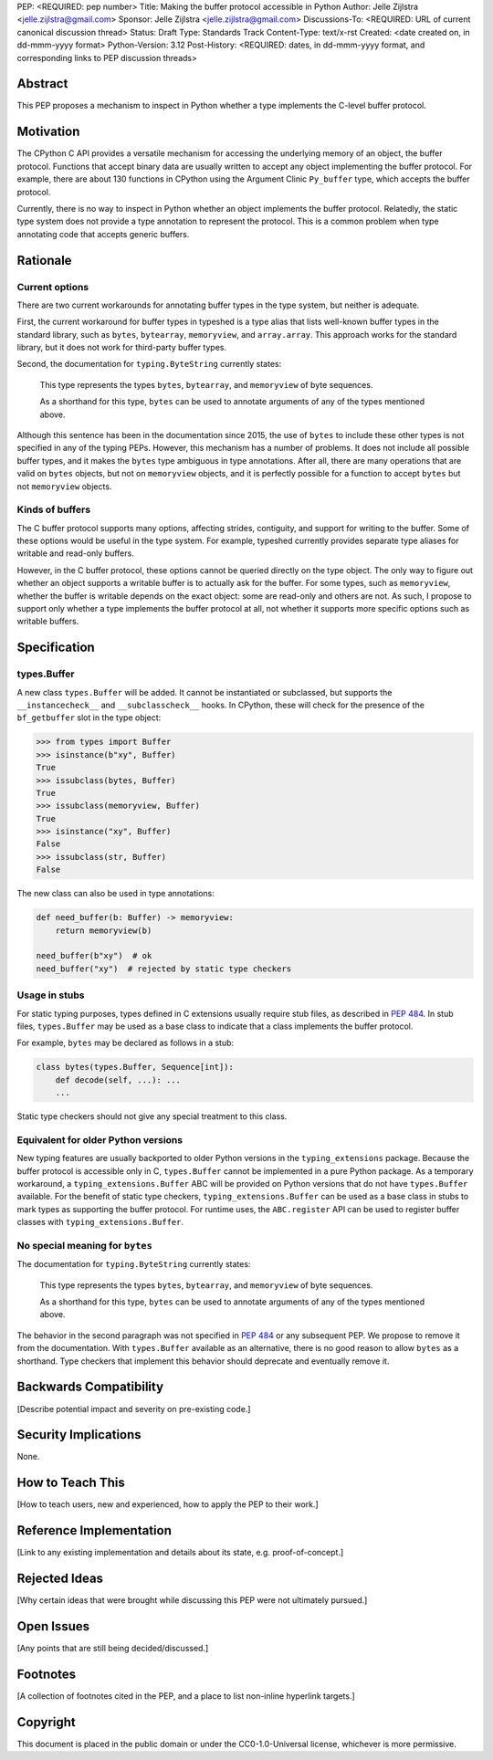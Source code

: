 PEP: <REQUIRED: pep number>
Title: Making the buffer protocol accessible in Python
Author: Jelle Zijlstra <jelle.zijlstra@gmail.com>
Sponsor: Jelle Zijlstra <jelle.zijlstra@gmail.com>
Discussions-To: <REQUIRED: URL of current canonical discussion thread>
Status: Draft
Type: Standards Track
Content-Type: text/x-rst
Created: <date created on, in dd-mmm-yyyy format>
Python-Version: 3.12
Post-History: <REQUIRED: dates, in dd-mmm-yyyy format, and corresponding links to PEP discussion threads>


Abstract
========

This PEP proposes a mechanism to inspect in Python whether a type implements
the C-level buffer protocol.


Motivation
==========

The CPython C API provides a versatile mechanism for accessing the
underlying memory of an object, the buffer protocol. Functions that
accept binary data are usually written to accept any object implementing
the buffer protocol. For example, there are about 130 functions in
CPython using the Argument Clinic ``Py_buffer`` type, which accepts
the buffer protocol.

Currently, there is no way to inspect in Python whether an object
implements the buffer protocol. Relatedly, the static type system
does not provide a type annotation to represent the protocol.
This is a common problem when type annotating code that accepts
generic buffers.


Rationale
=========

Current options
---------------

There are two current workarounds for annotating buffer types in
the type system, but neither is adequate.

First, the current workaround for buffer types in typeshed is a type alias
that lists well-known buffer types in the standard library, such as
``bytes``, ``bytearray``, ``memoryview``, and ``array.array``. This
approach works for the standard library, but it does not work for
third-party buffer types.

Second, the documentation for ``typing.ByteString`` currently states:

   This type represents the types ``bytes``, ``bytearray``, and
   ``memoryview`` of byte sequences.

   As a shorthand for this type, ``bytes`` can be used to annotate
   arguments of any of the types mentioned above.

Although this sentence has been in the documentation since 2015,
the use of ``bytes`` to include these other types is not specified
in any of the typing PEPs. However, this mechanism has a number of
problems. It does not include all possible buffer types, and it
makes the ``bytes`` type ambiguous in type annotations. After all,
there are many operations that are valid on ``bytes`` objects, but
not on ``memoryview`` objects, and it is perfectly possible for
a function to accept ``bytes`` but not ``memoryview`` objects.

Kinds of buffers
----------------

The C buffer protocol supports many options, affecting strides,
contiguity, and support for writing to the buffer. Some of these
options would be useful in the type system. For example, typeshed
currently provides separate type aliases for writable and read-only
buffers.

However, in the C buffer protocol, these options cannot be
queried directly on the type object. The only way to figure out
whether an object supports a writable buffer is to actually
ask for the buffer. For some types, such as ``memoryview``,
whether the buffer is writable depends on the exact object:
some are read-only and others are not. As such, I propose to
support only whether a type implements the buffer protocol at
all, not whether it supports more specific options such as
writable buffers.

Specification
=============

types.Buffer
------------

A new class ``types.Buffer`` will be added. It cannot be instantiated or
subclassed, but supports the ``__instancecheck__`` and
``__subclasscheck__`` hooks.  In CPython, these will check for the presence of the
``bf_getbuffer`` slot in the type object:

.. code-block:: pycon

   >>> from types import Buffer
   >>> isinstance(b"xy", Buffer)
   True
   >>> issubclass(bytes, Buffer)
   True
   >>> issubclass(memoryview, Buffer)
   True
   >>> isinstance("xy", Buffer)
   False
   >>> issubclass(str, Buffer)
   False

The new class can also be used in type annotations:

.. code-block:: python

   def need_buffer(b: Buffer) -> memoryview:
       return memoryview(b)

   need_buffer(b"xy")  # ok
   need_buffer("xy")  # rejected by static type checkers

Usage in stubs
--------------

For static typing purposes, types defined in C extensions usually
require stub files, as described in :pep:`484`. In stub files,
``types.Buffer`` may be used as a base class to indicate that a
class implements the buffer protocol.

For example, ``bytes`` may be declared as follows in a stub:

.. code-block:: python

   class bytes(types.Buffer, Sequence[int]):
       def decode(self, ...): ...
       ...

Static type checkers should not give any special treatment to
this class.

Equivalent for older Python versions
------------------------------------

New typing features are usually backported to older Python versions
in the ``typing_extensions`` package. Because the buffer protocol
is accessible only in C, ``types.Buffer`` cannot be implemented
in a pure Python package. As a temporary workaround, a
``typing_extensions.Buffer`` ABC will be provided on Python versions
that do not have ``types.Buffer`` available. For the benefit of
static type checkers, ``typing_extensions.Buffer`` can be used as
a base class in stubs to mark types as supporting the buffer protocol.
For runtime uses, the ``ABC.register`` API can be used to register
buffer classes with ``typing_extensions.Buffer``.


No special meaning for ``bytes``
--------------------------------

The documentation for ``typing.ByteString`` currently states:

   This type represents the types ``bytes``, ``bytearray``, and
   ``memoryview`` of byte sequences.
 
   As a shorthand for this type, ``bytes`` can be used to annotate
   arguments of any of the types mentioned above.

The behavior in the second paragraph was not specified in :pep:`484`
or any subsequent PEP. We propose to remove it from the documentation.
With ``types.Buffer`` available as an alternative, there is no good
reason to allow ``bytes`` as a shorthand.
Type checkers that implement this behavior should deprecate and
eventually remove it.


Backwards Compatibility
=======================

[Describe potential impact and severity on pre-existing code.]


Security Implications
=====================

None.


How to Teach This
=================

[How to teach users, new and experienced, how to apply the PEP to their work.]


Reference Implementation
========================

[Link to any existing implementation and details about its state, e.g. proof-of-concept.]


Rejected Ideas
==============

[Why certain ideas that were brought while discussing this PEP were not ultimately pursued.]


Open Issues
===========

[Any points that are still being decided/discussed.]


Footnotes
=========

[A collection of footnotes cited in the PEP, and a place to list non-inline hyperlink targets.]


Copyright
=========

This document is placed in the public domain or under the
CC0-1.0-Universal license, whichever is more permissive.

.. notes
.. https://github.com/python/cpython/commit/2a19d956ab92fc9084a105cc11292cb0438b322f (added ByteString verbiage)
.. https://github.com/python/typing/issues/593
.. https://github.com/python/cpython/issues/71688 (proposed Buffer ABC)
.. https://github.com/python/mypy/issues/12643 (user report sad about current bytes behavior)
